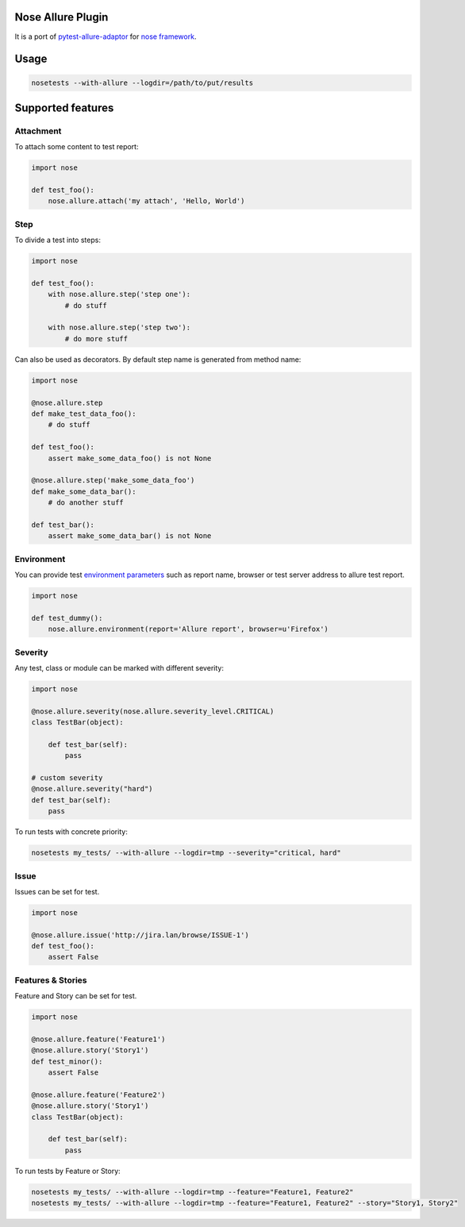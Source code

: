 Nose Allure Plugin
==================

.. image:: https://travis-ci.org/sergeychipiga/nose-allure-plugin.svg?branch=master
        :alt: Build Status
        :target: https://travis-ci.org/sergeychipiga/nose-allure-plugin/
.. image:: https://pypip.in/v/nose-allure-plugin/badge.png
        :alt: Release Status
        :target: https://pypi.python.org/pypi/nose-allure-plugin
.. image:: https://pypip.in/d/nose-allure-plugin/badge.png
        :alt: Downloads
        :target: https://pypi.python.org/pypi/nose-allure-plugin

It is a port of `pytest-allure-adaptor <https://github.com/allure-framework/allure-python>`_ for `nose framework <https://github.com/nose-devs/nose>`_.

Usage
=====

.. code:: bash

 nosetests --with-allure --logdir=/path/to/put/results


Supported features
==================

Attachment
----------

To attach some content to test report:

.. code:: python

 import nose

 def test_foo():
     nose.allure.attach('my attach', 'Hello, World')


Step
----

To divide a test into steps:

.. code:: python

 import nose

 def test_foo():
     with nose.allure.step('step one'):
         # do stuff

     with nose.allure.step('step two'):
         # do more stuff

Can also be used as decorators. By default step name is generated from method name:

.. code:: python

 import nose

 @nose.allure.step
 def make_test_data_foo():
     # do stuff

 def test_foo():
     assert make_some_data_foo() is not None

 @nose.allure.step('make_some_data_foo')
 def make_some_data_bar():
     # do another stuff

 def test_bar():
     assert make_some_data_bar() is not None

Environment
-----------

You can provide test `environment parameters <https://github.com/allure-framework/allure-core/wiki/Environment>`_ such as report name, browser or test server address to allure test report.

.. code:: python

 import nose

 def test_dummy():
     nose.allure.environment(report='Allure report', browser=u'Firefox')

Severity
--------

Any test, class or module can be marked with different severity:

.. code:: python

 import nose

 @nose.allure.severity(nose.allure.severity_level.CRITICAL)
 class TestBar(object):

     def test_bar(self):
         pass

 # custom severity
 @nose.allure.severity("hard")
 def test_bar(self):
     pass

To run tests with concrete priority:

.. code:: bash

 nosetests my_tests/ --with-allure --logdir=tmp --severity="critical, hard"


Issue
-----

Issues can be set for test.

.. code:: python

 import nose

 @nose.allure.issue('http://jira.lan/browse/ISSUE-1')
 def test_foo():
     assert False

Features & Stories
------------------

Feature and Story can be set for test.

.. code:: python

 import nose

 @nose.allure.feature('Feature1')
 @nose.allure.story('Story1')
 def test_minor():
     assert False

 @nose.allure.feature('Feature2')
 @nose.allure.story('Story1')
 class TestBar(object):

     def test_bar(self):
         pass

To run tests by Feature or Story:

.. code:: bash

 nosetests my_tests/ --with-allure --logdir=tmp --feature="Feature1, Feature2"
 nosetests my_tests/ --with-allure --logdir=tmp --feature="Feature1, Feature2" --story="Story1, Story2"



